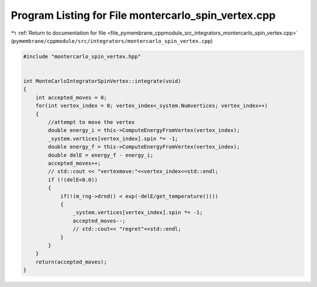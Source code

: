 
.. _program_listing_file_pymembrane_cppmodule_src_integrators_montercarlo_spin_vertex.cpp:

Program Listing for File montercarlo_spin_vertex.cpp
====================================================

|exhale_lsh| :ref:`Return to documentation for file <file_pymembrane_cppmodule_src_integrators_montercarlo_spin_vertex.cpp>` (``pymembrane/cppmodule/src/integrators/montercarlo_spin_vertex.cpp``)

.. |exhale_lsh| unicode:: U+021B0 .. UPWARDS ARROW WITH TIP LEFTWARDS

.. code-block:: cpp

   #include "montercarlo_spin_vertex.hpp"
   
   
   int MonteCarloIntegratorSpinVertex::integrate(void)
   {
       int accepted_moves = 0;
       for(int vertex_index = 0; vertex_index<_system.Numvertices; vertex_index++)
       {
           //attempt to move the vertex
           double energy_i = this->ComputeEnergyFromVertex(vertex_index);
           _system.vertices[vertex_index].spin *= -1;
           double energy_f = this->ComputeEnergyFromVertex(vertex_index);
           double delE = energy_f - energy_i;
           accepted_moves++;
           // std::cout << "vertexmove:"<<vertex_index<<std::endl;
           if (!(delE<0.0))
           {
               if(!(m_rng->drnd() < exp(-delE/get_temperature())))
               {
                   _system.vertices[vertex_index].spin *= -1;
                   accepted_moves--;
                   // std::cout<< "regret"<<std::endl;
               }
           }
       }
       return(accepted_moves);
   }
